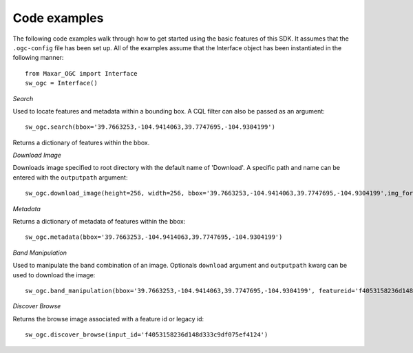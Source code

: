 **Code examples**
=================

The following code examples walk through how to get started using the basic features of this SDK. It assumes that the ``.ogc-config`` file has been set up.
All of the examples assume that the Interface object has been instantiated in the following manner::

 from Maxar_OGC import Interface
 sw_ogc = Interface()


*Search*

Used to locate features and metadata within a bounding box. A CQL filter can also be passed as an argument::

 sw_ogc.search(bbox='39.7663253,-104.9414063,39.7747695,-104.9304199')

Returns a dictionary of features within the bbox.

*Download Image*

Downloads image specified to root directory with the default name of 'Download'. A specific path and name can be entered with the ``outputpath`` argument::

 sw_ogc.download_image(height=256, width=256, bbox='39.7663253,-104.9414063,39.7747695,-104.9304199',img_format='jpeg')

*Metadata*

Returns a dictionary of metadata of features within the bbox::

 sw_ogc.metadata(bbox='39.7663253,-104.9414063,39.7747695,-104.9304199')

*Band Manipulation*

Used to manipulate the band combination of an image. Optionals ``download`` argument and ``outputpath`` kwarg can be used to download the image::

 sw_ogc.band_manipulation(bbox='39.7663253,-104.9414063,39.7747695,-104.9304199', featureid='f4053158236d148d333c9df075ef4124', band_combination=['R','G','B'])

*Discover Browse*

Returns the browse image associated with a feature id or legacy id::

 sw_ogc.discover_browse(input_id='f4053158236d148d333c9df075ef4124')
